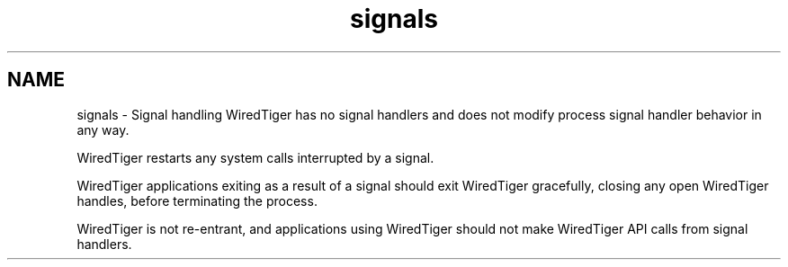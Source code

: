 .TH "signals" 3 "Fri Dec 4 2015" "Version Version 2.7.0" "WiredTiger" \" -*- nroff -*-
.ad l
.nh
.SH NAME
signals \- Signal handling 
WiredTiger has no signal handlers and does not modify process signal handler behavior in any way\&.
.PP
WiredTiger restarts any system calls interrupted by a signal\&.
.PP
WiredTiger applications exiting as a result of a signal should exit WiredTiger gracefully, closing any open WiredTiger handles, before terminating the process\&.
.PP
WiredTiger is not re-entrant, and applications using WiredTiger should not make WiredTiger API calls from signal handlers\&. 
